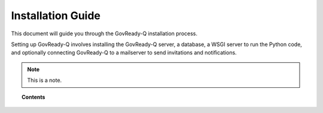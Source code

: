 .. Copyright (C) 2020 GovReady PBC

.. _installation_guide:

Installation Guide
==================

.. meta::
  :description: Read this guide to know how to install GovReady.

This document will guide you through the GovReady-Q installation process.

Setting up GovReady-Q involves installing the GovReady-Q server, a database, a WSGI server to run the Python code, and optionally connecting GovReady-Q to a mailserver to send invitations and notifications.

.. note::

  This is a note.

.. topic:: Contents

    .. toctree::
        :maxdepth: 0

        requirements
        installing-govready-q-server/index
        deploy_local_dev
        deploy_prod
        configure_db
        configure_webserver
        system_settings
        Environment
        enterprise_sso
        CustomBranding
        docker-compose-nginx